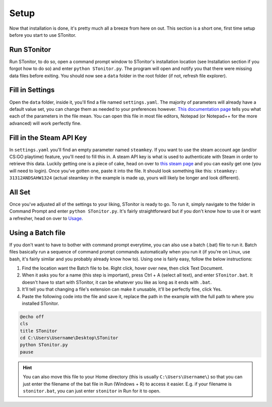Setup
=========
Now that installation is done, it's pretty much all a breeze from here on out. This section is a short one, first time
setup before you start to use STonitor.

Run STonitor
---------------
Run STonitor, to do so, open a command prompt window to STonitor's installation location (see Installation section if
you forgot how to do so) and enter ``python STonitor.py``. The program will open and notify you that there were missing
data files before exiting. You should now see a ``data`` folder in the root folder (if not, refresh file explorer).

Fill in Settings
-----------------
Open the ``data`` folder, inside it, you'll find a file named ``settings.yaml``. The majority of parameters will already
have a default value set, you can change them as needed to your preferences however.
`This documentation page <settings.html>`_ tells you what each of the parameters in the file mean. You can open this
file in most file editors, Notepad (or Notepad++ for the more advanced) will work perfectly fine.

Fill in the Steam API Key
---------------------------
In ``settings.yaml`` you'll find an empty parameter named ``steamkey``. If you want to use the steam account age
(and/or CS:GO playtime) feature, you'll need to fill this in. A steam API key is what is used to authenticate with
Steam in order to retrieve this data. Luckily getting one is a piece of cake, head on over to
`this steam page <https://steamcommunity.com/dev/apikey>`_ and you can easily get one (you will need to login). Once
you've gotten one, paste it into the file. It should look something like this: ``steamkey: 31312ANDSAHW1324`` (actual
steamkey in the example is made up, yours will likely be longer and look different).

All Set
---------
Once you've adjusted all of the settings to your liking, STonitor is ready to go. To run it, simply navigate to the
folder in Command Prompt and enter ``python STonitor.py``. It's fairly straightforward but if you don't know how to
use it or want a refresher, head on over to `Usage <usage.html>`_.

Using a Batch file
---------------------
If you don't want to have to bother with command prompt everytime, you can also use a batch (.bat) file to run it.
Batch files basically run a sequence of command prompt commands automatically when you run it (if you're on Linux,
use bash, it's fairly similar and you probably already know how to). Using one is fairly easy, follow the below
instructions:

1. Find the location want the Batch file to be. Right click, hover over new, then click Text Document.
2. When it asks you for a name (this step is important), press Ctrl + A (select all text), and enter ``STonitor.bat``. It doesn't have to start with STonitor, it can be whatever you like as long as it ends with ``.bat``.
3. It'll tell you that changing a file's extension can make it unusable, it'll be perfectly fine, click Yes.
4. Paste the following code into the file and save it, replace the path in the example with the full path to where you installed STonitor.

.. code-block:: bash

    @echo off
    cls
    title STonitor
    cd C:\Users\Username\Desktop\STonitor
    python STonitor.py
    pause

.. hint:: You can also move this file to your Home directory (this is usually ``C:\Users\Username\``) so that you can
    just enter the filename of the bat file in Run (Windows + R) to access it easier. E.g. if your filename is
    ``stonitor.bat``, you can just enter ``stonitor`` in Run for it to open.
